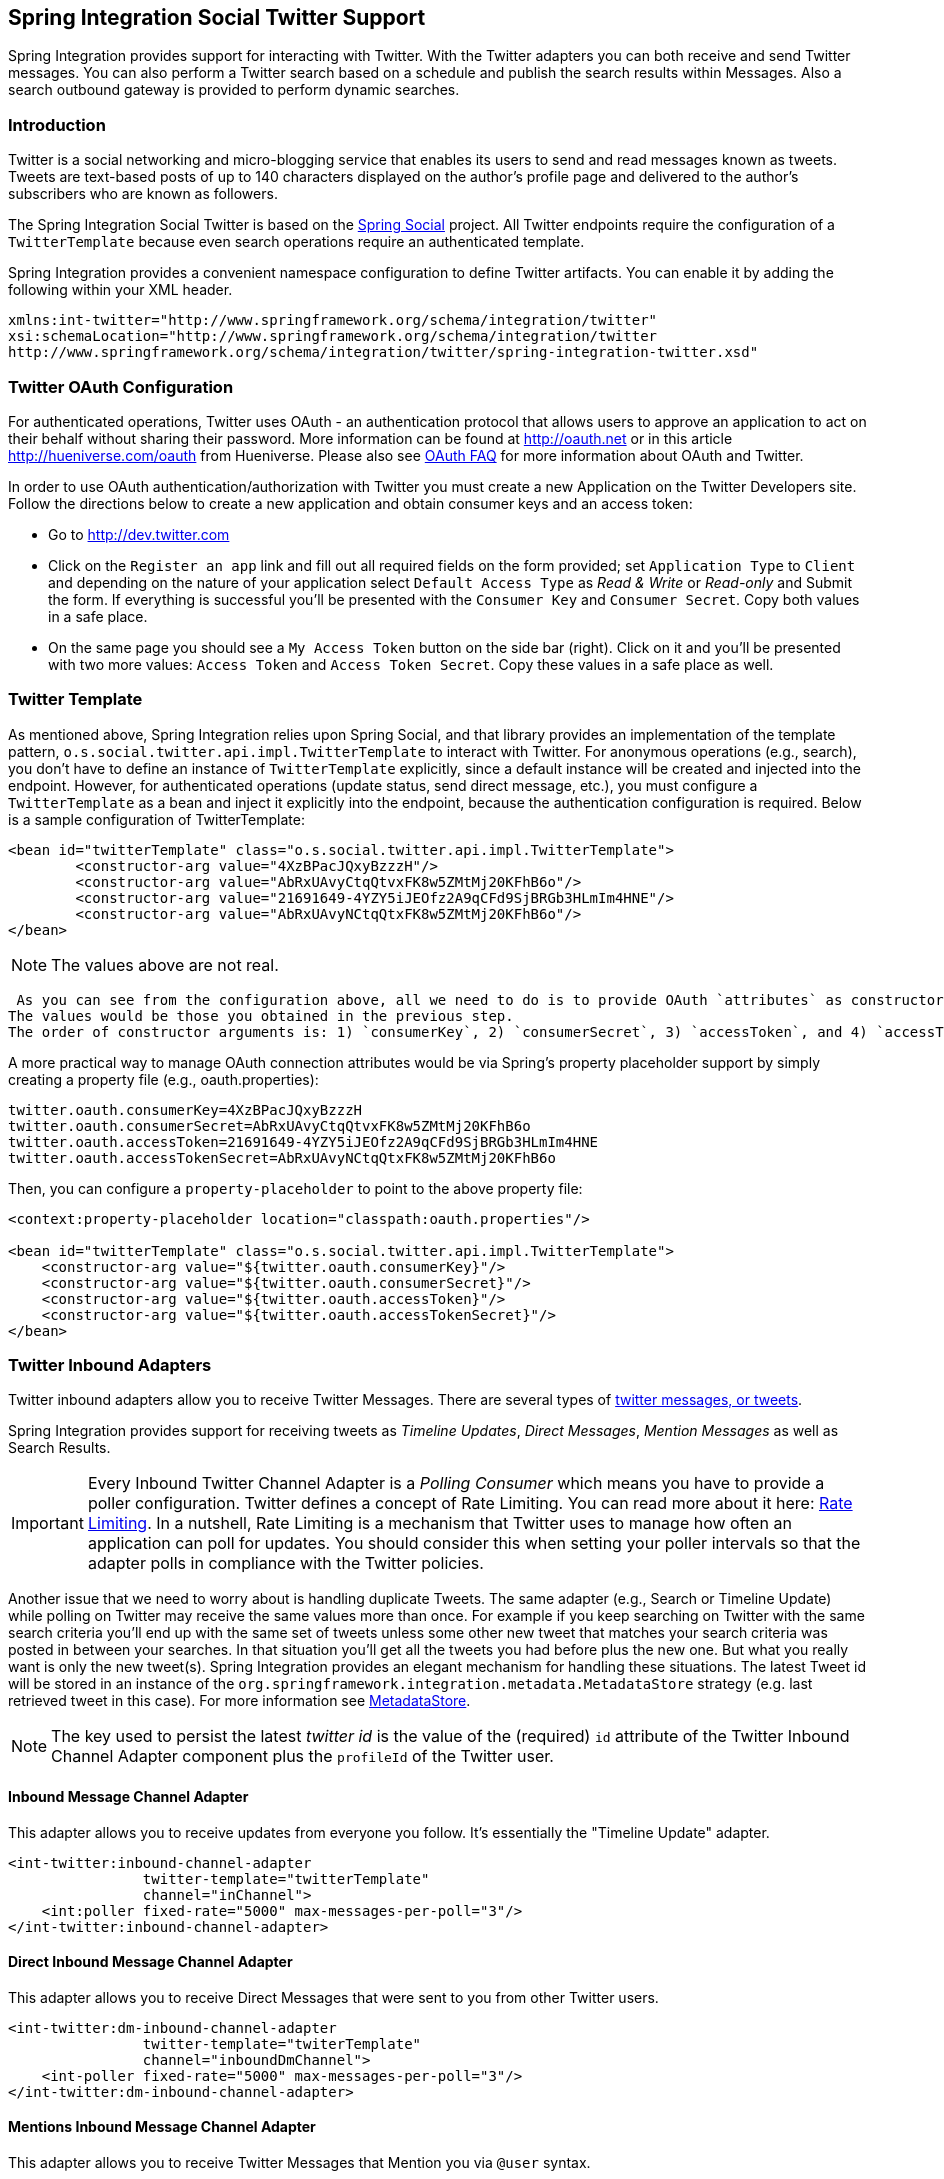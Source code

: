 == Spring Integration Social Twitter Support

Spring Integration provides support for interacting with Twitter.
With the Twitter adapters you can both receive and send Twitter messages.
You can also perform a Twitter search based on a schedule and publish the search results within Messages.
Also a search outbound gateway is provided to perform dynamic searches.

=== Introduction

Twitter is a social networking and micro-blogging service that enables its users to send and read messages known as tweets.
Tweets are text-based posts of up to 140 characters displayed on the author's profile page and delivered to the author's subscribers who are known as followers.

The Spring Integration Social Twitter is based on the http://projects.spring.io/spring-social[Spring Social] project.
All Twitter endpoints require the configuration of a `TwitterTemplate` because even search operations require an authenticated template.

Spring Integration provides a convenient namespace configuration to define Twitter artifacts.
You can enable it by adding the following within your XML header.
[source,xml]
----
xmlns:int-twitter="http://www.springframework.org/schema/integration/twitter"
xsi:schemaLocation="http://www.springframework.org/schema/integration/twitter
http://www.springframework.org/schema/integration/twitter/spring-integration-twitter.xsd"
----

=== Twitter OAuth Configuration

For authenticated operations, Twitter uses OAuth - an authentication protocol that allows users to approve an application to act on their behalf without sharing their password.
More information can be found at http://oauth.net[http://oauth.net] or in this article http://hueniverse.com/oauth[http://hueniverse.com/oauth] from Hueniverse.
Please also see http://dev.twitter.com/pages/oauth_faq[OAuth FAQ] for more information about OAuth and Twitter.

In order to use OAuth authentication/authorization with Twitter you must create a new Application on the Twitter Developers site.
Follow the directions below to create a new application and obtain consumer keys and an access token:

* Go to http://dev.twitter.com[http://dev.twitter.com]

* Click on the `Register an app` link and fill out all required fields on the form provided; set `Application Type` to `Client` and depending on the nature of your application select `Default Access Type` as _Read & Write_ or _Read-only_ and Submit the form.
If everything is successful you'll be presented with the `Consumer Key` and `Consumer Secret`.
Copy both values in a safe place.

* On the same page you should see a `My Access Token` button on the side bar (right).
Click on it and you'll be presented with two more values: `Access Token` and `Access Token Secret`.
Copy these values in a safe place as well.

=== Twitter Template

As mentioned above, Spring Integration relies upon Spring Social, and that library provides an implementation of the template pattern, `o.s.social.twitter.api.impl.TwitterTemplate` to interact with Twitter.
For anonymous operations (e.g., search), you don't have to define an instance of `TwitterTemplate` explicitly, since a default instance will be created and injected into the endpoint.
However, for authenticated operations (update status, send direct message, etc.), you must configure a `TwitterTemplate` as a bean and inject it explicitly into the endpoint, because the authentication configuration is required.
Below is a sample configuration of TwitterTemplate:
[source,xml]
----
<bean id="twitterTemplate" class="o.s.social.twitter.api.impl.TwitterTemplate">
	<constructor-arg value="4XzBPacJQxyBzzzH"/>
	<constructor-arg value="AbRxUAvyCtqQtvxFK8w5ZMtMj20KFhB6o"/>
	<constructor-arg value="21691649-4YZY5iJEOfz2A9qCFd9SjBRGb3HLmIm4HNE"/>
	<constructor-arg value="AbRxUAvyNCtqQtxFK8w5ZMtMj20KFhB6o"/>
</bean>
----

NOTE: The values above are not real.

 As you can see from the configuration above, all we need to do is to provide OAuth `attributes` as constructor arguments.
The values would be those you obtained in the previous step.
The order of constructor arguments is: 1) `consumerKey`, 2) `consumerSecret`, 3) `accessToken`, and 4) `accessTokenSecret`.

A more practical way to manage OAuth connection attributes would be via Spring's property placeholder support by simply creating a property file (e.g., oauth.properties):

[source,java]
----
twitter.oauth.consumerKey=4XzBPacJQxyBzzzH
twitter.oauth.consumerSecret=AbRxUAvyCtqQtvxFK8w5ZMtMj20KFhB6o
twitter.oauth.accessToken=21691649-4YZY5iJEOfz2A9qCFd9SjBRGb3HLmIm4HNE
twitter.oauth.accessTokenSecret=AbRxUAvyNCtqQtxFK8w5ZMtMj20KFhB6o
----

Then, you can configure a `property-placeholder` to point to the above property file:

[source,xml]
----
<context:property-placeholder location="classpath:oauth.properties"/>

<bean id="twitterTemplate" class="o.s.social.twitter.api.impl.TwitterTemplate">
    <constructor-arg value="${twitter.oauth.consumerKey}"/>
    <constructor-arg value="${twitter.oauth.consumerSecret}"/>
    <constructor-arg value="${twitter.oauth.accessToken}"/>
    <constructor-arg value="${twitter.oauth.accessTokenSecret}"/>
</bean>
----

=== Twitter Inbound Adapters

Twitter inbound adapters allow you to receive Twitter Messages.
There are several types of http://support.twitter.com/articles/119138-types-of-tweets-and-where-they-appear[twitter messages, or tweets].

Spring Integration provides support for receiving tweets as _Timeline Updates_, _Direct Messages_, _Mention Messages_ as well as Search Results.

[IMPORTANT]
=====
Every Inbound Twitter Channel Adapter is a _Polling Consumer_ which means you have to provide a poller configuration.
Twitter defines a concept of Rate Limiting.
You can read more about it here: https://dev.twitter.com/docs/rate-limiting/1.1[Rate Limiting].
In a nutshell, Rate Limiting is a mechanism that Twitter uses to manage how often an application can poll for updates.
You should consider this when setting your poller intervals so that the adapter polls in compliance with the Twitter policies.
=====

Another issue that we need to worry about is handling duplicate Tweets.
The same adapter (e.g., Search or Timeline Update) while polling on Twitter may receive the same values more than once.
For example if you keep searching on Twitter with the same search criteria you'll end up with the same set of tweets unless some other new tweet that matches your search criteria was posted in between your searches.
In that situation you'll get all the tweets you had before plus the new one.
But what you really want is only the new tweet(s).
Spring Integration provides an elegant mechanism for handling these situations.
The latest Tweet id will be stored in an instance of the `org.springframework.integration.metadata.MetadataStore` strategy (e.g.
last retrieved tweet in this case).
For more information see https://docs.spring.io/spring-integration/docs/current/reference/html/system-management-chapter.html#metadata-store[MetadataStore].

NOTE: The key used to persist the latest _twitter id_ is the value of the (required) `id` attribute of the Twitter Inbound Channel Adapter component plus the `profileId` of the Twitter user.

==== Inbound Message Channel Adapter

This adapter allows you to receive updates from everyone you follow.
It's essentially the "Timeline Update" adapter.

[source,xml]
----
<int-twitter:inbound-channel-adapter
  		twitter-template="twitterTemplate"
  		channel="inChannel">
    <int:poller fixed-rate="5000" max-messages-per-poll="3"/>
</int-twitter:inbound-channel-adapter>
----

==== Direct Inbound Message Channel Adapter

This adapter allows you to receive Direct Messages that were sent to you from other Twitter users.

[source,xml]
----
<int-twitter:dm-inbound-channel-adapter
  		twitter-template="twiterTemplate"
  		channel="inboundDmChannel">
    <int-poller fixed-rate="5000" max-messages-per-poll="3"/>
</int-twitter:dm-inbound-channel-adapter>
----

==== Mentions Inbound Message Channel Adapter

This adapter allows you to receive Twitter Messages that Mention you via `@user` syntax.

[source,xml]
----
<int-twitter:mentions-inbound-channel-adapter
  		twitter-template="twiterTemplate"
		channel="inboundMentionsChannel">
    <int:poller fixed-rate="5000" max-messages-per-poll="3"/>
</int-twitter:mentions-inbound-channel-adapter>
----

==== Search Inbound Message Channel Adapter

This adapter allows you to perform searches.
As you can see it is not necessary to define twitter-template since a search can be performed anonymously, however you must define a search query.
[source,xml]
----
<int-twitter:search-inbound-channel-adapter
  		query="#springintegration"
		channel="inboundMentionsChannel">
     <int:poller fixed-rate="5000" max-messages-per-poll="3"/>
</int-twitter:search-inbound-channel-adapter>
----

Refer to https://dev.twitter.com/docs/using-search to learn more about Twitter queries.

As you can see the configuration of all of these adapters is very similar to other inbound adapters with one exception.
Some may need to be injected with the `twitter-template`.
Once received each Twitter Message would be encapsulated in a Spring Integration Message and sent to the channel specified by the `channel` attribute.
Currently the Payload type of any Message is `org.springframework.integration.twitter.core.Tweet` which is very similar to the object with the same name in Spring Social.
As we migrate to Spring Social we'll be depending on their API and some of the artifacts that are currently in use will be obsolete, however we've already made sure that the impact of such migration is minimal by aligning our API with the current state (at the time of writing) of Spring Social.

To get the text from the `org.springframework.social.twitter.api.Tweet` simply invoke the `getText()` method.

=== Twitter Outbound Adapter

Twitter outbound channel adapters allow you to send Twitter Messages, or tweets.

Spring Integration also supports sending _Status Update Messages_ and _Direct Messages_.
Twitter outbound channel adapters will take the Message payload and send it as a Twitter message.
Currently the only supported payload type is`String`, so consider adding a _transformer_ if the payload of the incoming message is not a String.

==== Twitter Outbound Update Channel Adapter

This adapter allows you to send regular status updates by simply sending a Message to the channel identified by the `channel` attribute.

[source,xml]
----
<int-twitter:outbound-channel-adapter
  		twitter-template="twitterTemplate"
  		channel="twitterChannel"/>
----

 The only extra configuration that is required for this adapter is the `twitter-template` reference.

The `<int-twitter:outbound-channel-adapter>` supports a `tweet-data-expression` to populate the `TweetData` argument (http://projects.spring.io/spring-social-twitter/[Spring Social Twitter]) using the message as the root object of the expression evaluation context.
The result can be a `String`, which will be used for the `TweetData` message; a `Tweet` object, the `text` of which will be used for the `TweetData` message; or an entire `TweetData` object.
For convenience, the `TweetData` can be built from the expression directly without needing a fully qualified class name:
[source,xml]
----
<int-twitter:outbound-channel-adapter
    twitter-template="twitterTemplate"
    channel="twitterChannel"
    tweet-data-expression="new TweetData(payload).withMedia(headers.media).displayCoordinates(true)/>
----

This allows, for example, attaching an image to the tweet.

==== Twitter Outbound Direct Message Channel Adapter

This adapter allows you to send Direct Twitter Messages (i.e., `@user`) by simply sending a Message to the channel identified by the `channel` attribute.

[source,xml]
----
<int-twitter:dm-outbound-channel-adapter
  		twitter-template="twitterTemplate"
  		channel="twitterChannel"/>
----

 The only extra configuration that is required for this adapter is the `twitter-template` reference.

When it comes to Twitter Direct Messages, you must specify who you are sending the message to - the _target userId_.
The Twitter Outbound Direct Message Channel Adapter will look for a target userId in the Message headers under the name `twitter_dmTargetUserId` which is also identified by the following constant: `TwitterHeaders.DM_TARGET_USER_ID`.
So when creating a Message all you need to do is add a value for that header.
[source,java]
----
Message message = MessageBuilder.withPayload("hello")
        .setHeader(TwitterHeaders.DM_TARGET_USER_ID, "z_oleg").build();
----

The above approach works well if you are creating the Message programmatically.
However it's more common to provide the header value within a messaging flow.
The value can be provided by an upstream <header-enricher>.

[source,xml]
----
<int:header-enricher input-channel="in" output-channel="out">
    <int:header name="twitter_dmTargetUserId" value="z_oleg"/>
</int:header-enricher>
----

It's quite common that the value must be determined dynamically.
For those cases you can take advantage of SpEL support within the `<header-enricher>`.

[source,xml]
----
<int:header-enricher input-channel="in" output-channel="out">
    <int:header name="twitter_dmTargetUserId"
        expression="@twitterIdService.lookup(headers.username)"/>
</int:header-enricher>
----

IMPORTANT: Twitter does not allow you to post duplicate Messages.
This is a common problem during testing when the same code works the first time but does not work the second time.
So, make sure to change the content of the Message each time.
Another thing that works well for testing is to append a timestamp to the end of each message.

=== Twitter Search Outbound Gateway

In Spring Integration, an outbound gateway is used for two-way request/response communication with an external service.
The Twitter Search Outbound Gateway allows you to issue dynamic twitter searches.
The reply message payload is a collection of `Tweet` objects.
If the search returns no results, the payload is an empty collection.
You can limit the number of tweets and you can page through a larger set of tweets by making multiple calls.
To facilitate this, search reply messages contain a header `twitter_searchMetadata` with its value being a `SearchMetadata` object.
For more information on the `Tweet`, `SearchParameters` and `SearchMetadata` classes, refer to the http://projects.spring.io/spring-social-twitter/[Spring Social Twitter] documentation.

*Configuring the Outbound Gateway*

[source,xml]
----
<int-twitter:search-outbound-gateway id="twitter"
	request-channel="in"  <1>
	twitter-template="twitterTemplate"  <2>
	search-args-expression="payload"  <3>
	reply-channel="out"  <4>
	reply-timeout="123"  <5>
	order="1"  <6>
	auto-startup="false"  <7>
	phase="100" /> <8>

----

<1> The channel used to send search requests to this gateway.

<2> A reference to a `TwitterTemplate` with authentication configuration.

<3> A SpEL expression that evaluates to argument(s) for the search.
Default: *"payload"* - in which case the payload can be a `String` (e.g "#springintegration") and the gateway limits the query to 20 tweets, or the payload can be a `SearchParameters` object. +
The expression can also be specified as a http://docs.spring.io/spring/docs/current/spring-framework-reference/html/expressions.html#expressions-inline-lists[SpEL List].
The first element (String) is the query, the remaining elements (Numbers) are `pageSize, sinceId, maxId` respectively - refer to the Spring Social Twitter documentation for more information about these parameters.
When specifying a `SearchParameters` object directly in the SpEL expression, you do not have to fully qualify the class name.
Some examples: +
`new SearchParameters(payload).count(5).sinceId(headers.sinceId)` +
`{payload, 30}` +
`{payload, headers.pageSize, headers.sinceId, headers.maxId}`

<4> The channel to which to send the reply; if omitted, the `replyChannel` header is used.

<5> The timeout when sending the reply message to the reply channel; only applies if the reply channel can block, for example a bounded queue channel that is full.

<6> When subscribed to a publish/subscribe channel, the order in which this endpoint will be invoked.

<7> `SmartLifecycle` method.

<8> `SmartLifecycle` method.
